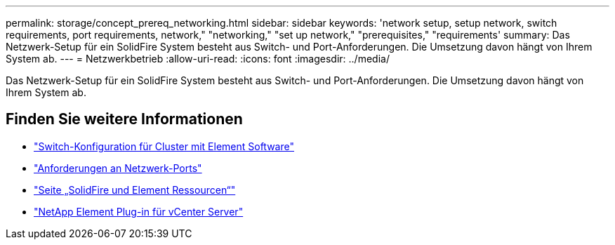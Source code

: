 ---
permalink: storage/concept_prereq_networking.html 
sidebar: sidebar 
keywords: 'network setup, setup network, switch requirements, port requirements, network," "networking," "set up network," "prerequisites," "requirements' 
summary: Das Netzwerk-Setup für ein SolidFire System besteht aus Switch- und Port-Anforderungen. Die Umsetzung davon hängt von Ihrem System ab. 
---
= Netzwerkbetrieb
:allow-uri-read: 
:icons: font
:imagesdir: ../media/


[role="lead"]
Das Netzwerk-Setup für ein SolidFire System besteht aus Switch- und Port-Anforderungen. Die Umsetzung davon hängt von Ihrem System ab.



== Finden Sie weitere Informationen

* link:../storage/concept_prereq_switch_configuration_for_solidfire_clusters.html["Switch-Konfiguration für Cluster mit Element Software"]
* link:../storage/reference_prereq_network_port_requirements.html["Anforderungen an Netzwerk-Ports"]
* https://www.netapp.com/data-storage/solidfire/documentation["Seite „SolidFire und Element Ressourcen“"^]
* https://docs.netapp.com/us-en/vcp/index.html["NetApp Element Plug-in für vCenter Server"^]

